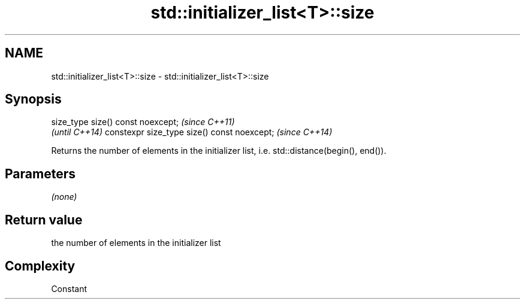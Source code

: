 .TH std::initializer_list<T>::size 3 "2020.03.24" "http://cppreference.com" "C++ Standard Libary"
.SH NAME
std::initializer_list<T>::size \- std::initializer_list<T>::size

.SH Synopsis

size_type size() const noexcept;            \fI(since C++11)\fP
                                            \fI(until C++14)\fP
constexpr size_type size() const noexcept;  \fI(since C++14)\fP

Returns the number of elements in the initializer list, i.e. std::distance(begin(), end()).

.SH Parameters

\fI(none)\fP

.SH Return value

the number of elements in the initializer list

.SH Complexity

Constant



